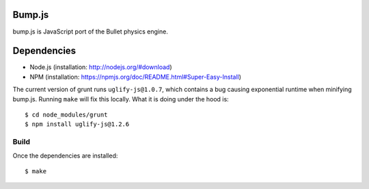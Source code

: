 Bump.js
=======

bump.js is JavaScript port of the Bullet physics engine.

Dependencies
============

* Node.js (installation: http://nodejs.org/#download)
* NPM (installation: https://npmjs.org/doc/README.html#Super-Easy-Install)

The current version of grunt runs ``uglify-js@1.0.7``, which contains a bug causing exponential runtime when minifying bump.js. Running ``make`` will fix this locally. What it is doing under the hood is::

	$ cd node_modules/grunt
	$ npm install uglify-js@1.2.6

Build
-----

Once the dependencies are installed::

	$ make
